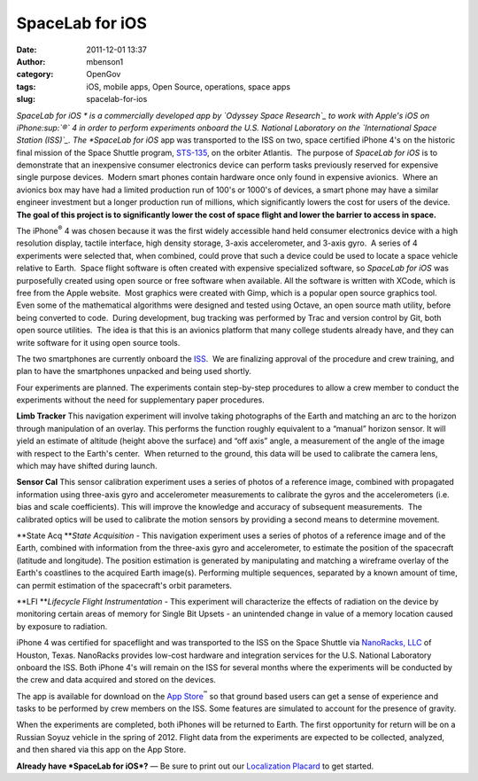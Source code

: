 SpaceLab for iOS
################
:date: 2011-12-01 13:37
:author: mbenson1
:category: OpenGov
:tags: iOS, mobile apps, Open Source, operations, space apps
:slug: spacelab-for-ios

*SpaceLab for iOS * is a commercially developed app by `Odyssey Space
Research`_ to work with Apple's iOS on iPhone\ :sup:`®` 4 in order to
perform experiments onboard the U.S. National Laboratory on
the \ `International Space Station (ISS)`_. The \ *SpaceLab for
iOS* app was transported to the ISS on two, space certified iPhone 4's
on the historic final mission of the Space Shuttle
program, \ `STS-135`_, on the orbiter Atlantis.  The purpose of
*SpaceLab for iOS* is to demonstrate that an inexpensive consumer
electronics device can perform tasks previously reserved for expensive
single purpose devices.  Modern smart phones contain hardware once only
found in expensive avionics.  Where an avionics box may have had a
limited production run of 100's or 1000's of devices, a smart phone may
have a similar engineer investment but a longer production run of
millions, which significantly lowers the cost for users of the device. 
**The goal of this project is to significantly lower the cost of space
flight and lower the barrier to access in space.**

The iPhone\ :sup:`®` 4 was chosen because it was the first widely
accessible hand held consumer electronics device with a high resolution
display, tactile interface, high density storage, 3-axis accelerometer,
and 3-axis gyro.  A series of 4 experiments were selected that, when
combined, could prove that such a device could be used to locate a space
vehicle relative to Earth.  Space flight software is often created
with expensive specialized software, so *SpaceLab for iOS* was
purposefully created using open source or free software when available. 
All the software is written with XCode, which is free from the Apple
website.  Most graphics were created with Gimp, which is a popular open
source graphics tool.  Even some of the mathematical algorithms were
designed and tested using Octave, an open source math utility, before
being converted to code.  During development, bug tracking was performed
by Trac and version control by Git, both open source utilities.  The
idea is that this is an avionics platform that many college students
already have, and they can write software for it using open source
tools.

The two smartphones are currently onboard the \ `ISS`_.  We are
finalizing approval of the procedure and crew training, and plan to have
the smartphones unpacked and being used shortly.

Four experiments are planned. The experiments contain step-by-step
procedures to allow a crew member to conduct the experiments without the
need for supplementary paper procedures.

**Limb Tracker** This navigation experiment will involve taking
photographs of the Earth and matching an arc to the horizon through
manipulation of an overlay. This performs the function roughly
equivalent to a “manual” horizon sensor. It will yield an estimate of
altitude (height above the surface) and “off axis” angle, a measurement
of the angle of the image with respect to the Earth's center.  When
returned to the ground, this data will be used to calibrate the camera
lens, which may have shifted during launch.

**Sensor Cal** This sensor calibration experiment uses a series of
photos of a reference image, combined with propagated information using
three-axis gyro and accelerometer measurements to calibrate the gyros
and the accelerometers (i.e. bias and scale coefficients). This will
improve the knowledge and accuracy of subsequent measurements.  The
calibrated optics will be used to calibrate the motion sensors by
providing a second means to determine movement.

**State Acq **\ *State Acquisition* - This navigation experiment uses a
series of photos of a reference image and of the Earth, combined with
information from the three-axis gyro and accelerometer, to estimate the
position of the spacecraft (latitude and longitude). The position
estimation is generated by manipulating and matching a wireframe overlay
of the Earth's coastlines to the acquired Earth image(s). Performing
multiple sequences, separated by a known amount of time, can permit
estimation of the spacecraft's orbit parameters.

**LFI **\ *Lifecycle Flight Instrumentation* - This experiment will
characterize the effects of radiation on the device by monitoring
certain areas of memory for Single Bit Upsets - an unintended change in
value of a memory location caused by exposure to radiation.

iPhone 4 was certified for spaceflight and was transported to the ISS on
the Space Shuttle via \ `NanoRacks, LLC`_ of Houston, Texas. NanoRacks
provides low-cost hardware and integration services for the U.S.
National Laboratory onboard the ISS. Both iPhone 4's will remain on the
ISS for several months where the experiments will be conducted by the
crew and data acquired and stored on the devices.

The app is available for download on the \ `App Store`_\ :sup:`℠` so
that ground based users can get a sense of experience and tasks to be
performed by crew members on the ISS. Some features are simulated to
account for the presence of gravity.

When the experiments are completed, both iPhones will be returned to
Earth. The first opportunity for return will be on a Russian Soyuz
vehicle in the spring of 2012. Flight data from the experiments are
expected to be collected, analyzed, and then shared via this app on the
App Store.

**Already have \ *SpaceLab for iOS*?** — Be sure to print out
our \ `Localization Placard`_ to get started.

.. _Odyssey Space Research: http://www.odysseysr.com
.. _International Space Station (ISS): http://www.nasa.gov/mission_pages/station/research/news.html
.. _STS-135: http://www.nasa.gov/mission_pages/shuttle/shuttlemissions/sts135/index.html
.. _ISS: http://www.nasa.gov/mission_pages/station/research/news.html
.. _NanoRacks, LLC: http://nanoracks.com/
.. _App Store: http://itunes.apple.com/us/app/spacelab-for-ios/id441829040?mt=8&ls=1
.. _Localization Placard: http://www.odysseysr.com/spacelab/placard.html
